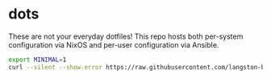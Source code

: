 * dots

These are not your everyday dotfiles! This repo hosts both per-system
configuration via NixOS and per-user configuration via Ansible.

#+begin_src bash :results verbatim
export MINIMAL=1
curl --silent --show-error https://raw.githubusercontent.com/langston-barrett/dots/master/run.sh | bash
#+end_src
